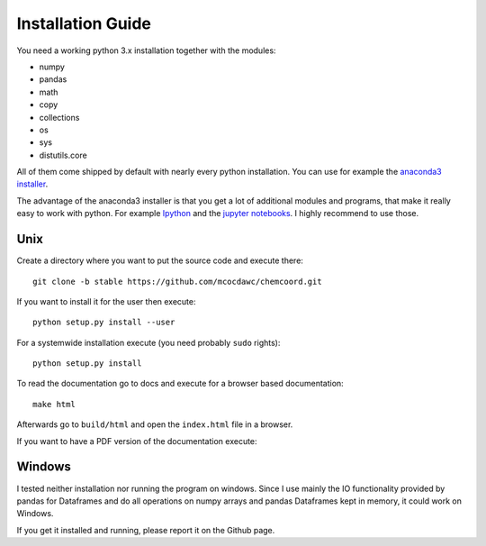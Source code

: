 Installation Guide
==================

You need a working python 3.x installation together with the modules:

- numpy
- pandas
- math
- copy
- collections
- os
- sys
- distutils.core

All of them come shipped by default with nearly every python installation.
You can use for example the `anaconda3 installer <https://www.continuum.io/downloads/>`_.

The advantage of the anaconda3 installer is that you get a lot of additional modules and programs,
that make it really easy to work with python. 
For example `Ipython <http://ipython.org/>`_ and the `jupyter notebooks <http://jupyter.org/>`_.
I highly recommend to use those.

Unix
++++

Create a directory where you want to put the source code and execute there::

   git clone -b stable https://github.com/mcocdawc/chemcoord.git

If you want to install it for the user then execute::

    python setup.py install --user

For a systemwide installation execute (you need probably ``sudo`` rights)::

    python setup.py install 

To read the documentation go to docs and execute for a browser based documentation::
    
    make html

Afterwards go to ``build/html`` and open the ``index.html`` file in a browser.

If you want to have a PDF version of the documentation execute::

    



Windows
+++++++

I tested neither installation nor running the program on windows.
Since I use mainly the IO functionality provided by pandas for Dataframes and 
do all operations on numpy arrays and pandas Dataframes kept in memory, 
it could work on Windows.

If you get it installed and running, please report it on the Github page.


